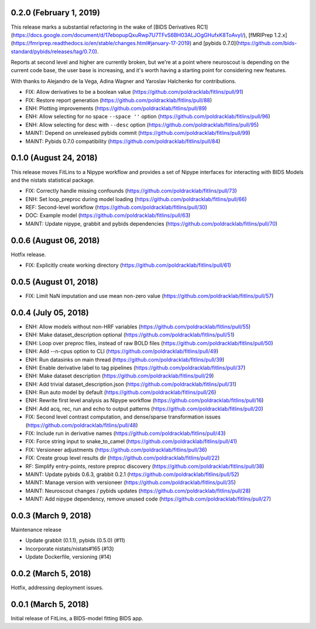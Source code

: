 0.2.0 (February 1, 2019)
=======================

This release marks a substantial refactoring in the wake of
[BIDS Derivatives RC1](https://docs.google.com/document/d/17ebopupQxuRwp7U7TFvS6BH03ALJOgGHufxK8ToAvyI/),
[fMRIPrep 1.2.x](https://fmriprep.readthedocs.io/en/stable/changes.html#january-17-2019) and
[pybids 0.7.0](https://github.com/bids-standard/pybids/releases/tag/0.7.0).

Reports at second level and higher are currently broken, but we're at a point where neuroscout
is depending on the current code base, the user base is increasing, and it's worth having a starting
point for considering new features.

With thanks to Alejandro de la Vega, Adina Wagner and Yaroslav Halchenko for contributions.

* FIX: Allow derivatives to be a boolean value (https://github.com/poldracklab/fitlins/pull/91)
* FIX: Restore report generation (https://github.com/poldracklab/fitlins/pull/88)
* ENH: Plotting improvements (https://github.com/poldracklab/fitlins/pull/89)
* ENH: Allow selecting for no space ``--space ''`` option (https://github.com/poldracklab/fitlins/pull/96)
* ENH: Allow selecting for desc with ``--desc`` option (https://github.com/poldracklab/fitlins/pull/95)
* MAINT: Depend on unreleased pybids commit (https://github.com/poldracklab/fitlins/pull/99)
* MAINT: Pybids 0.7.0 compatibility (https://github.com/poldracklab/fitlins/pull/84)

0.1.0 (August 24, 2018)
=======================

This release moves FitLins to a Nipype workflow and provides a set of Nipype interfaces for interacting with BIDS Models and the nistats statistical package.

* FIX: Correctly handle missing confounds (https://github.com/poldracklab/fitlins/pull/73)
* ENH: Set loop_preproc during model loading (https://github.com/poldracklab/fitlins/pull/66)
* REF: Second-level workflow (https://github.com/poldracklab/fitlins/pull/30)
* DOC: Example model (https://github.com/poldracklab/fitlins/pull/63)
* MAINT: Update nipype, grabbit and pybids dependencies (https://github.com/poldracklab/fitlins/pull/70)

0.0.6 (August 06, 2018)
=======================

Hotfix release.

* FIX: Explicitly create working directory (https://github.com/poldracklab/fitlins/pull/61)


0.0.5 (August 01, 2018)
=======================

* FIX: Limit NaN imputation and use mean non-zero value (https://github.com/poldracklab/fitlins/pull/57)


0.0.4 (July 05, 2018)
=====================

* ENH: Allow models without non-HRF variables (https://github.com/poldracklab/fitlins/pull/55)
* ENH: Make dataset_description optional (https://github.com/poldracklab/fitlins/pull/51)
* ENH: Loop over preproc files, instead of raw BOLD files (https://github.com/poldracklab/fitlins/pull/50)
* ENH: Add --n-cpus option to CLI (https://github.com/poldracklab/fitlins/pull/49)
* ENH: Run datasinks on main thread (https://github.com/poldracklab/fitlins/pull/39)
* ENH: Enable derivative label to tag pipelines (https://github.com/poldracklab/fitlins/pull/37)
* ENH: Make dataset description (https://github.com/poldracklab/fitlins/pull/29)
* ENH: Add trivial dataset_description.json (https://github.com/poldracklab/fitlins/pull/31)
* ENH: Run auto model by default (https://github.com/poldracklab/fitlins/pull/26)
* ENH: Rewrite first level analysis as Nipype workflow (https://github.com/poldracklab/fitlins/pull/16)
* ENH: Add acq, rec, run and echo to output patterns (https://github.com/poldracklab/fitlins/pull/20)
* FIX: Second level contrast computation, and dense/sparse transformation issues (https://github.com/poldracklab/fitlins/pull/48)
* FIX: Include run in derivative names (https://github.com/poldracklab/fitlins/pull/43)
* FIX: Force string input to snake_to_camel (https://github.com/poldracklab/fitlins/pull/41)
* FIX: Versioneer adjustments (https://github.com/poldracklab/fitlins/pull/36)
* FIX: Create group level results dir (https://github.com/poldracklab/fitlins/pull/22)
* RF: Simplify entry-points, restore preproc discovery (https://github.com/poldracklab/fitlins/pull/38)
* MAINT: Update pybids 0.6.3, grabbit 0.2.1 (https://github.com/poldracklab/fitlins/pull/52)
* MAINT: Manage version with versioneer (https://github.com/poldracklab/fitlins/pull/35)
* MAINT: Neuroscout changes / pybids updates (https://github.com/poldracklab/fitlins/pull/28)
* MAINT: Add nipype dependency, remove unused code (https://github.com/poldracklab/fitlins/pull/27)


0.0.3 (March 9, 2018)
=====================

Maintenance release

* Update grabbit (0.1.1), pybids (0.5.0) (#11)
* Incorporate nistats/nistats#165 (#13)
* Update Dockerfile, versioning (#14)


0.0.2 (March 5, 2018)
=====================

Hotfix, addressing deployment issues.


0.0.1 (March 5, 2018)
=====================

Initial release of FitLins, a BIDS-model fitting BIDS app.
